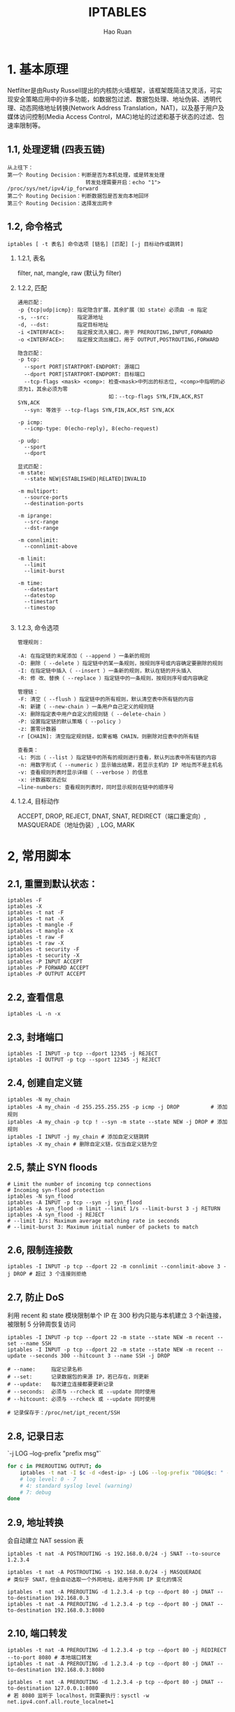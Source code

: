 #+TITLE:     IPTABLES
#+AUTHOR:    Hao Ruan
#+EMAIL:     ruanhao1116@gmail.com
#+LANGUAGE:  en
#+LINK_HOME: http://www.github.com/ruanhao
#+HTML_HEAD: <link rel="stylesheet" type="text/css" href="../css/style.css" />
#+OPTIONS:   H:2 num:nil \n:nil @:t ::t |:t ^:{} _:{} *:t TeX:t LaTeX:t
#+STARTUP:   showall

* 1. 基本原理

Netfilter是由Rusty Russell提出的内核防火墙框架，该框架既简洁又灵活，可实现安全策略应用中的许多功能，如数据包过滤、数据包处理、地址伪装、透明代理、动态网络地址转换(Network Address Translation，NAT)，以及基于用户及媒体访问控制(Media Access Control，MAC)地址的过滤和基于状态的过滤、包速率限制等。

** 1.1, 处理逻辑 (四表五链)

[[file:images/tables_traverse.jpg]]

#+BEGIN_EXAMPLE
从上往下：
第一个 Routing Decision：判断是否为本机处理，或是转发处理
                         转发处理需要开启：echo "1"> /proc/sys/net/ipv4/ip_forward
第二个 Routing Decision：判断数据包是否发向本地回环
第三个 Routing Decision：选择发出网卡
#+END_EXAMPLE

** 1.2, 命令格式

[[file:images/iptables-cli.png]]

=iptables [ -t 表名] 命令选项 [链名] [匹配] [-j 目标动作或跳转]=

*** 1.2.1, 表名

filter, nat, mangle, raw (默认为 filter)


*** 1.2.2, 匹配

#+BEGIN_EXAMPLE
通用匹配：
-p {tcp|udp|icmp}: 指定隐含扩展，其余扩展（如 state）必须由 -m 指定
-s, --src:         指定源地址
-d, --dst:         指定目标地址
-i <INTERFACE>:    指定报文流入接口，用于 PREROUTING,INPUT,FORWARD
-o <INTERFACE>:    指定报文流出接口，用于 OUTPUT,POSTROUTING,FORWARD

隐含匹配：
-p tcp:
  --sport PORT|STARTPORT-ENDPORT: 源端口
  --dport PORT|STARTPORT-ENDPORT: 目标端口
  --tcp-flags <mask> <comp>: 检查<mask>中列出的标志位, <comp>中指明的必须为1，其余必须为零
                             如：--tcp-flags SYN,FIN,ACK,RST SYN,ACK
  --syn: 等效于 --tcp-flags SYN,FIN,ACK,RST SYN,ACK

-p icmp:
  --icmp-type: 0(echo-reply), 8(echo-request)

-p udp:
  --sport
  --dport

显式匹配：
-m state:
  --state NEW|ESTABLISHED|RELATED|INVALID

-m multiport:
  --source-ports
  --destination-ports

-m iprange:
  --src-range
  --dst-range

-m connlimit:
  --connlimit-above

-m limit:
  --limit
  --limit-burst

-m time:
  --datestart
  --datestop
  --timestart
  --timestop

#+END_EXAMPLE


*** 1.2.3, 命令选项

#+BEGIN_EXAMPLE
管理规则：

-A: 在指定链的末尾添加（ --append ）一条新的规则
-D: 删除（ --delete ）指定链中的某一条规则，按规则序号或内容确定要删除的规则
-I: 在指定链中插入（ --insert ）一条新的规则，默认在链的开头插入
-R: 修 改、替换（ --replace ）指定链中的一条规则，按规则序号或内容确定

管理链：
-F: 清空（ --flush ）指定链中的所有规则，默认清空表中所有链的内容
-N: 新建（ --new-chain ）一条用户自己定义的规则链
-X: 删除指定表中用户自定义的规则链（ --delete-chain ）
-P: 设置指定链的默认策略（ --policy ）
-z: 置零计数器
-r [CHAIN]: 清空指定规则链，如果省略 CHAIN，则删除对应表中的所有链

查看类：
-L: 列出（ --list ）指定链中的所有的规则进行查看，默认列出表中所有链的内容
-n: 用数字形式（ --numeric ）显示输出结果，若显示主机的 IP 地址而不是主机名
-v: 查看规则列表时显示详细（ --verbose ）的信息
-x: 计数器取消近似
–line-numbers: 查看规则列表时，同时显示规则在链中的顺序号
#+END_EXAMPLE


*** 1.2.4, 目标动作
ACCEPT, DROP, REJECT, DNAT, SNAT, REDIRECT（端口重定向）, MASQUERADE（地址伪装）, LOG, MARK


* 2, 常用脚本

** 2.1, 重置到默认状态：

#+BEGIN_SRC
iptables -F
iptables -X
iptables -t nat -F
iptables -t nat -X
iptables -t mangle -F
iptables -t mangle -X
iptables -t raw -F
iptables -t raw -X
iptables -t security -F
iptables -t security -X
iptables -P INPUT ACCEPT
iptables -P FORWARD ACCEPT
iptables -P OUTPUT ACCEPT
#+END_SRC

** 2.2, 查看信息
=iptables -L -n -x=

** 2.3, 封堵端口

#+BEGIN_SRC
iptables -I INPUT -p tcp --dport 12345 -j REJECT
iptables -I OUTPUT -p tcp --sport 12345 -j REJECT
#+END_SRC

** 2.4, 创建自定义链

#+BEGIN_SRC
iptables -N my_chain
iptables -A my_chain -d 255.255.255.255 -p icmp -j DROP          # 添加规则
iptables -A my_chain -p tcp ! --syn -m state --state NEW -j DROP # 添加规则
iptables -I INPUT -j my_chain # 添加自定义链跳转
iptables -X my_chain # 删除自定义链，仅当自定义链为空
#+END_SRC

** 2.5, 禁止 SYN floods

#+BEGIN_SRC
# Limit the number of incoming tcp connections
# Incoming syn-flood protection
iptables -N syn_flood
iptables -A INPUT -p tcp --syn -j syn_flood
iptables -A syn_flood -m limit --limit 1/s --limit-burst 3 -j RETURN
iptables -A syn_flood -j REJECT
# --limit 1/s: Maximum average matching rate in seconds
# --limit-burst 3: Maximum initial number of packets to match
#+END_SRC

** 2.6, 限制连接数

#+BEGIN_SRC
iptables -I INPUT -p tcp --dport 22 -m connlimit --connlimit-above 3 -j DROP # 超过 3 个连接则拒绝
#+END_SRC

** 2.7, 防止 DoS

利用 recent 和 state 模块限制单个 IP 在 300 秒内只能与本机建立 3 个新连接，被限制 5 分钟周恢复访问

#+BEGIN_SRC
iptables -I INPUT -p tcp --dport 22 -m state --state NEW -m recent --set --name SSH
iptables -I INPUT -p tcp --dport 22 -m state --state NEW -m recent --update --seconds 300 --hitcount 3 --name SSH -j DROP

# --name:     指定记录名称
# --set:      记录数据包的来源 IP，若已存在，则更新
# --update:   每次建立连接都要更新记录
# --seconds:  必须与 --rcheck 或 --update 同时使用
# --hitcount: 必须与 --rcheck 或 --update 同时使用

# 记录保存于：/proc/net/ipt_recent/SSH
#+END_SRC

** 2.8, 记录日志

`-j LOG --log-prefix "prefix msg"`

#+BEGIN_SRC sh
  for c in PREROUTING OUTPUT; do
      iptables -t nat -I $c -d <dest-ip> -j LOG --log-prefix "DBG@$c: " --log-level 4
      # log level: 0 - 7
      # 4: standard syslog level (warning)
      # 7: debug
  done

#+END_SRC

** 2.9, 地址转换

会自动建立 NAT session 表

#+BEGIN_SRC
iptables -t nat -A POSTROUTING -s 192.168.0.0/24 -j SNAT --to-source 1.2.3.4

iptables -t nat -A POSTROUTING -s 192.168.0.0/24 -j MASQUERADE
# 类似于 SNAT，但会自动选取一个外网地址，适用于外网 IP 变化的情况

iptables -t nat -A PREROUTING -d 1.2.3.4 -p tcp --dport 80 -j DNAT --to-destination 192.168.0.3
iptables -t nat -A PREROUTING -d 1.2.3.4 -p tcp --dport 80 -j DNAT --to-destination 192.168.0.3:8080
#+END_SRC

** 2.10, 端口转发

#+BEGIN_SRC
iptables -t nat -A PREROUTING -d 1.2.3.4 -p tcp --dport 80 -j REDIRECT --to-port 8080 # 本地端口转发
iptables -t nat -A PREROUTING -d 1.2.3.4 -p tcp --dport 80 -j DNAT --to-destination 192.168.0.3:8080

iptables -t nat -A PREROUTING -d 1.2.3.4 -p tcp --dport 80 -j DNAT --to-destination 127.0.0.1:8080
# 若 8080 监听于 localhost，则需要执行：sysctl -w net.ipv4.conf.all.route_localnet=1
#+END_SRC

** 2.11, 规则保存与加载

#+BEGIN_SRC
iptables-save > /etc/iptables/iptables.rules
iptables-restore < /etc/iptables/iptables.rules
#+END_SRC